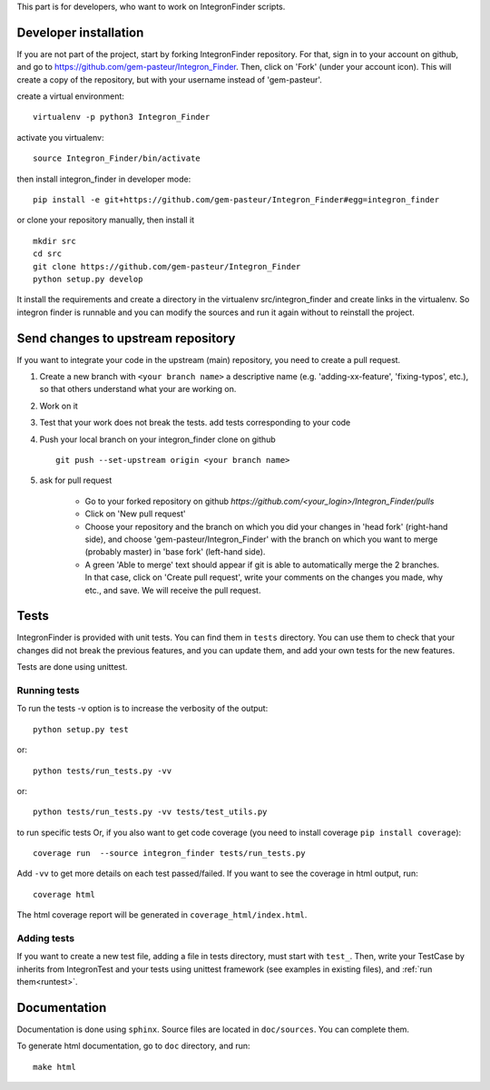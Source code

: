 .. IntegronFinder - Detection of Integron in DNA sequences


This part is for developers, who want to work on IntegronFinder scripts.


.. _install_dev:

Developer installation
======================

If you are not part of the project, start by forking IntegronFinder repository.
For that, sign in to your account on github, and go to https://github.com/gem-pasteur/Integron_Finder.
Then, click on 'Fork' (under your account icon).
This will create a copy of the repository, but with your username instead of 'gem-pasteur'.

create a virtual environment::

    virtualenv -p python3 Integron_Finder

activate you virtualenv::

    source Integron_Finder/bin/activate

then install integron_finder in developer mode::

    pip install -e git+https://github.com/gem-pasteur/Integron_Finder#egg=integron_finder

or clone your repository manually, then install it ::

    mkdir src
    cd src
    git clone https://github.com/gem-pasteur/Integron_Finder
    python setup.py develop

It install the requirements and create a directory in the virtualenv src/integron_finder
and create links in the virtualenv. So integron finder is runnable and you can modify the sources and run it again
without to reinstall the project.


Send changes to upstream repository
===================================

If you want to integrate your code in the upstream (main) repository, you need to
create a pull request.

1. Create a new branch with ``<your branch name>`` a descriptive name
   (e.g. 'adding-xx-feature', 'fixing-typos', etc.), so that others understand what your are working on.
2. Work on it
3. Test that your work does not break the tests.
   add tests corresponding to your code
4. Push your local branch on your integron_finder clone on github ::

        git push --set-upstream origin <your branch name>

5. ask for pull request

    - Go to your forked repository on github `https://github.com/<your_login>/Integron_Finder/pulls`
    - Click on 'New pull request'
    - Choose your repository and the branch on which you did your changes in 'head fork' (right-hand side), and choose 'gem-pasteur/Integron_Finder' with the branch on which you want to merge (probably master) in 'base fork' (left-hand side).
    - A green 'Able to merge' text should appear if git is able to automatically merge the 2 branches. In that case, click on 'Create pull request', write your comments on the changes you made, why etc., and save. We will receive the pull request.


.. _tests:

Tests
=====

IntegronFinder is provided with unit tests. You can find them in ``tests`` directory.
You can use them to check that your changes did not break the previous features,
and you can update them, and add your own tests for the new features.

Tests are done using unittest.

.. _runtest:

Running tests
-------------

To run the tests -v option is to increase the verbosity of the output::

    python setup.py test

or::

    python tests/run_tests.py -vv

or::

    python tests/run_tests.py -vv tests/test_utils.py

to run specific tests
Or, if you also want to get code coverage (you need to install coverage ``pip install coverage``)::

    coverage run  --source integron_finder tests/run_tests.py

Add ``-vv`` to get more details on each test passed/failed.
If you want to see the coverage in html output, run::

     coverage html

The html coverage report will be generated in ``coverage_html/index.html``.


Adding tests
------------

If you want to create a new test file, adding a file in tests directory, must start with ``test_``.
Then, write your TestCase by inherits from IntegronTest and your tests using unittest framework
(see examples in existing files), and :ref:`run them<runtest>`.

Documentation
=============

Documentation is done using ``sphinx``. Source files are located in ``doc/sources``. You can complete them.

To generate html documentation, go to ``doc`` directory, and run::

    make html


